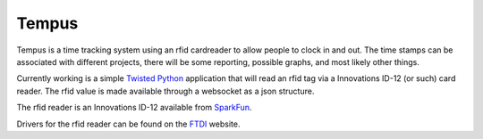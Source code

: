 Tempus
======

Tempus is a time tracking system using an rfid cardreader to allow
people to clock in and out. The time stamps can be associated with
different projects, there will be some reporting, possible graphs, and
most likely other things.

Currently working is a simple Twisted_ Python_ application that will
read an rfid tag via a Innovations ID-12 (or such) card reader. The
rfid value is made available through a websocket as a json structure.

.. _Python: http://python.org
.. _Twisted: http://twistedmatrix.com

The rfid reader is an Innovations ID-12 available from SparkFun_.

.. _SparkFun: http://www.sparkfun.com/products/9875

Drivers for the rfid reader can be found on the FTDI_ website.

.. _FTDI: http://www.ftdichip.com/Drivers/VCP.htm

